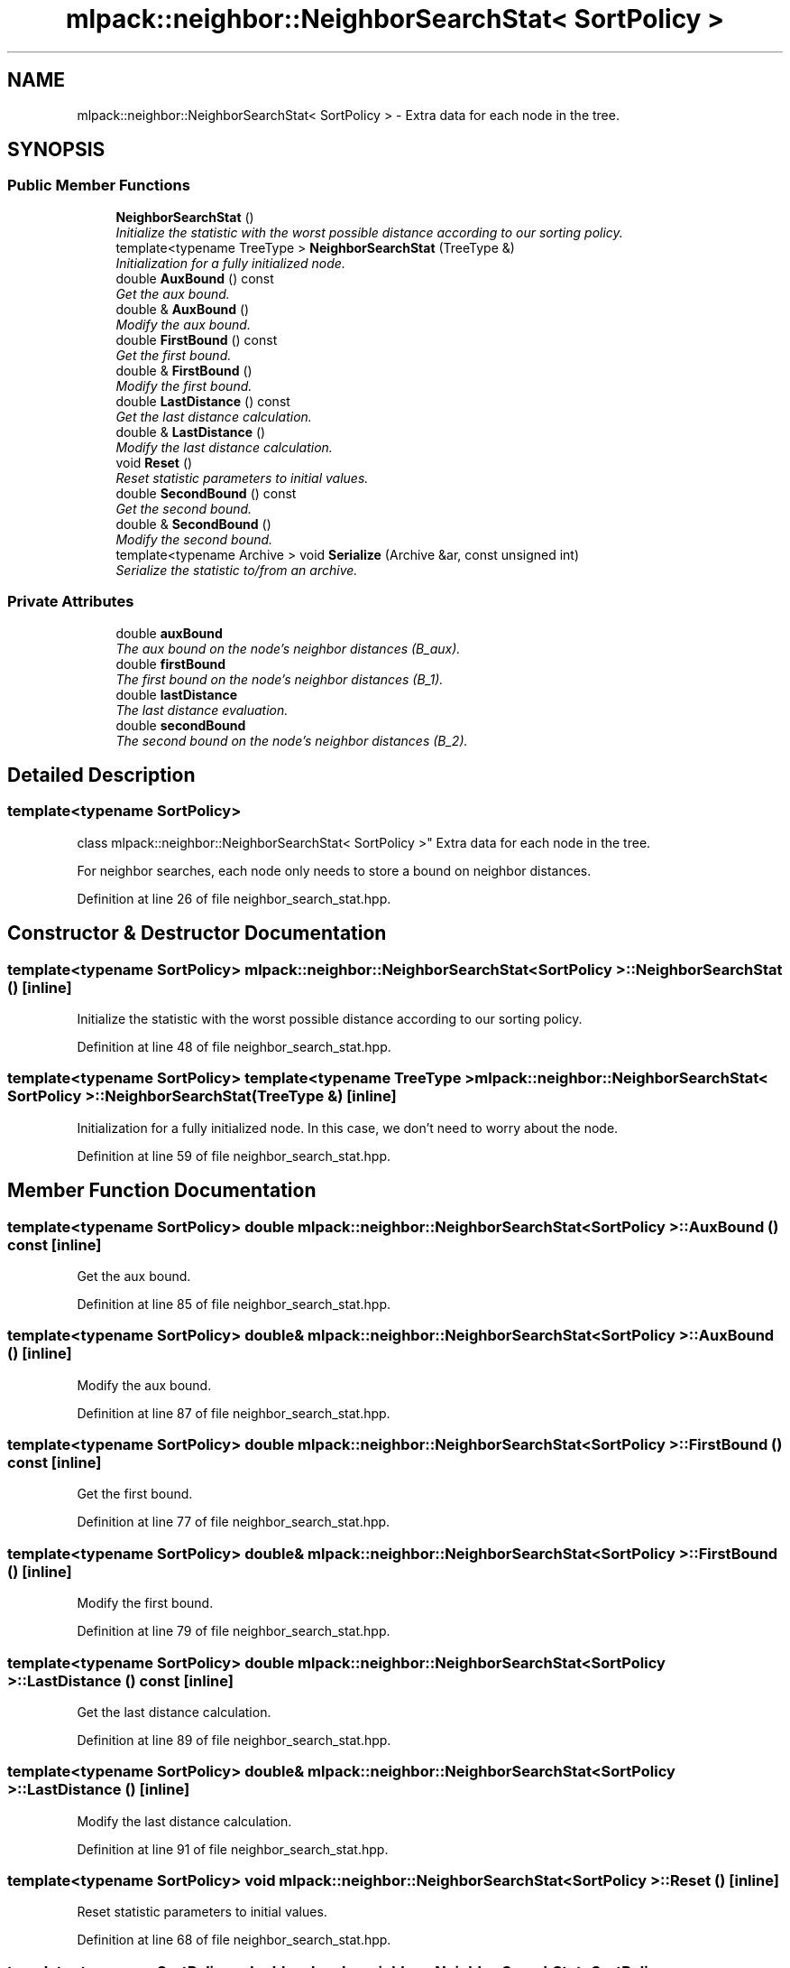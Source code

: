 .TH "mlpack::neighbor::NeighborSearchStat< SortPolicy >" 3 "Sat Mar 25 2017" "Version master" "mlpack" \" -*- nroff -*-
.ad l
.nh
.SH NAME
mlpack::neighbor::NeighborSearchStat< SortPolicy > \- Extra data for each node in the tree\&.  

.SH SYNOPSIS
.br
.PP
.SS "Public Member Functions"

.in +1c
.ti -1c
.RI "\fBNeighborSearchStat\fP ()"
.br
.RI "\fIInitialize the statistic with the worst possible distance according to our sorting policy\&. \fP"
.ti -1c
.RI "template<typename TreeType > \fBNeighborSearchStat\fP (TreeType &)"
.br
.RI "\fIInitialization for a fully initialized node\&. \fP"
.ti -1c
.RI "double \fBAuxBound\fP () const "
.br
.RI "\fIGet the aux bound\&. \fP"
.ti -1c
.RI "double & \fBAuxBound\fP ()"
.br
.RI "\fIModify the aux bound\&. \fP"
.ti -1c
.RI "double \fBFirstBound\fP () const "
.br
.RI "\fIGet the first bound\&. \fP"
.ti -1c
.RI "double & \fBFirstBound\fP ()"
.br
.RI "\fIModify the first bound\&. \fP"
.ti -1c
.RI "double \fBLastDistance\fP () const "
.br
.RI "\fIGet the last distance calculation\&. \fP"
.ti -1c
.RI "double & \fBLastDistance\fP ()"
.br
.RI "\fIModify the last distance calculation\&. \fP"
.ti -1c
.RI "void \fBReset\fP ()"
.br
.RI "\fIReset statistic parameters to initial values\&. \fP"
.ti -1c
.RI "double \fBSecondBound\fP () const "
.br
.RI "\fIGet the second bound\&. \fP"
.ti -1c
.RI "double & \fBSecondBound\fP ()"
.br
.RI "\fIModify the second bound\&. \fP"
.ti -1c
.RI "template<typename Archive > void \fBSerialize\fP (Archive &ar, const unsigned int)"
.br
.RI "\fISerialize the statistic to/from an archive\&. \fP"
.in -1c
.SS "Private Attributes"

.in +1c
.ti -1c
.RI "double \fBauxBound\fP"
.br
.RI "\fIThe aux bound on the node's neighbor distances (B_aux)\&. \fP"
.ti -1c
.RI "double \fBfirstBound\fP"
.br
.RI "\fIThe first bound on the node's neighbor distances (B_1)\&. \fP"
.ti -1c
.RI "double \fBlastDistance\fP"
.br
.RI "\fIThe last distance evaluation\&. \fP"
.ti -1c
.RI "double \fBsecondBound\fP"
.br
.RI "\fIThe second bound on the node's neighbor distances (B_2)\&. \fP"
.in -1c
.SH "Detailed Description"
.PP 

.SS "template<typename SortPolicy>
.br
class mlpack::neighbor::NeighborSearchStat< SortPolicy >"
Extra data for each node in the tree\&. 

For neighbor searches, each node only needs to store a bound on neighbor distances\&. 
.PP
Definition at line 26 of file neighbor_search_stat\&.hpp\&.
.SH "Constructor & Destructor Documentation"
.PP 
.SS "template<typename SortPolicy> \fBmlpack::neighbor::NeighborSearchStat\fP< SortPolicy >::\fBNeighborSearchStat\fP ()\fC [inline]\fP"

.PP
Initialize the statistic with the worst possible distance according to our sorting policy\&. 
.PP
Definition at line 48 of file neighbor_search_stat\&.hpp\&.
.SS "template<typename SortPolicy> template<typename TreeType > \fBmlpack::neighbor::NeighborSearchStat\fP< SortPolicy >::\fBNeighborSearchStat\fP (TreeType &)\fC [inline]\fP"

.PP
Initialization for a fully initialized node\&. In this case, we don't need to worry about the node\&. 
.PP
Definition at line 59 of file neighbor_search_stat\&.hpp\&.
.SH "Member Function Documentation"
.PP 
.SS "template<typename SortPolicy> double \fBmlpack::neighbor::NeighborSearchStat\fP< SortPolicy >::AuxBound () const\fC [inline]\fP"

.PP
Get the aux bound\&. 
.PP
Definition at line 85 of file neighbor_search_stat\&.hpp\&.
.SS "template<typename SortPolicy> double& \fBmlpack::neighbor::NeighborSearchStat\fP< SortPolicy >::AuxBound ()\fC [inline]\fP"

.PP
Modify the aux bound\&. 
.PP
Definition at line 87 of file neighbor_search_stat\&.hpp\&.
.SS "template<typename SortPolicy> double \fBmlpack::neighbor::NeighborSearchStat\fP< SortPolicy >::FirstBound () const\fC [inline]\fP"

.PP
Get the first bound\&. 
.PP
Definition at line 77 of file neighbor_search_stat\&.hpp\&.
.SS "template<typename SortPolicy> double& \fBmlpack::neighbor::NeighborSearchStat\fP< SortPolicy >::FirstBound ()\fC [inline]\fP"

.PP
Modify the first bound\&. 
.PP
Definition at line 79 of file neighbor_search_stat\&.hpp\&.
.SS "template<typename SortPolicy> double \fBmlpack::neighbor::NeighborSearchStat\fP< SortPolicy >::LastDistance () const\fC [inline]\fP"

.PP
Get the last distance calculation\&. 
.PP
Definition at line 89 of file neighbor_search_stat\&.hpp\&.
.SS "template<typename SortPolicy> double& \fBmlpack::neighbor::NeighborSearchStat\fP< SortPolicy >::LastDistance ()\fC [inline]\fP"

.PP
Modify the last distance calculation\&. 
.PP
Definition at line 91 of file neighbor_search_stat\&.hpp\&.
.SS "template<typename SortPolicy> void \fBmlpack::neighbor::NeighborSearchStat\fP< SortPolicy >::Reset ()\fC [inline]\fP"

.PP
Reset statistic parameters to initial values\&. 
.PP
Definition at line 68 of file neighbor_search_stat\&.hpp\&.
.SS "template<typename SortPolicy> double \fBmlpack::neighbor::NeighborSearchStat\fP< SortPolicy >::SecondBound () const\fC [inline]\fP"

.PP
Get the second bound\&. 
.PP
Definition at line 81 of file neighbor_search_stat\&.hpp\&.
.SS "template<typename SortPolicy> double& \fBmlpack::neighbor::NeighborSearchStat\fP< SortPolicy >::SecondBound ()\fC [inline]\fP"

.PP
Modify the second bound\&. 
.PP
Definition at line 83 of file neighbor_search_stat\&.hpp\&.
.SS "template<typename SortPolicy> template<typename Archive > void \fBmlpack::neighbor::NeighborSearchStat\fP< SortPolicy >::Serialize (Archive & ar, const unsigned int)\fC [inline]\fP"

.PP
Serialize the statistic to/from an archive\&. 
.PP
Definition at line 95 of file neighbor_search_stat\&.hpp\&.
.SH "Member Data Documentation"
.PP 
.SS "template<typename SortPolicy> double \fBmlpack::neighbor::NeighborSearchStat\fP< SortPolicy >::auxBound\fC [private]\fP"

.PP
The aux bound on the node's neighbor distances (B_aux)\&. This represents the best descendant candidate distance (used to calculate secondBound)\&. 
.PP
Definition at line 39 of file neighbor_search_stat\&.hpp\&.
.PP
Referenced by mlpack::neighbor::NeighborSearchStat< neighbor::NearestNeighborSort >::AuxBound()\&.
.SS "template<typename SortPolicy> double \fBmlpack::neighbor::NeighborSearchStat\fP< SortPolicy >::firstBound\fC [private]\fP"

.PP
The first bound on the node's neighbor distances (B_1)\&. This represents the worst candidate distance of any descendants of this node\&. 
.PP
Definition at line 31 of file neighbor_search_stat\&.hpp\&.
.PP
Referenced by mlpack::neighbor::NeighborSearchStat< neighbor::NearestNeighborSort >::FirstBound()\&.
.SS "template<typename SortPolicy> double \fBmlpack::neighbor::NeighborSearchStat\fP< SortPolicy >::lastDistance\fC [private]\fP"

.PP
The last distance evaluation\&. 
.PP
Definition at line 41 of file neighbor_search_stat\&.hpp\&.
.PP
Referenced by mlpack::neighbor::NeighborSearchStat< neighbor::NearestNeighborSort >::LastDistance()\&.
.SS "template<typename SortPolicy> double \fBmlpack::neighbor::NeighborSearchStat\fP< SortPolicy >::secondBound\fC [private]\fP"

.PP
The second bound on the node's neighbor distances (B_2)\&. This represents a bound on the worst distance of any descendants of this node assembled using the best descendant candidate distance modified by the furthest descendant distance\&. 
.PP
Definition at line 36 of file neighbor_search_stat\&.hpp\&.
.PP
Referenced by mlpack::neighbor::NeighborSearchStat< neighbor::NearestNeighborSort >::SecondBound()\&.

.SH "Author"
.PP 
Generated automatically by Doxygen for mlpack from the source code\&.
